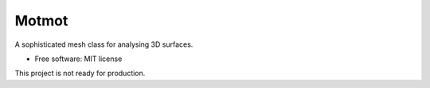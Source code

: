 ======
Motmot
======

..
    from urllib.parse import quote
    quote("python- {}-#4691C2.svg".format(
                " | ".join(["3.6", "3.7", "3.8", "3.9", "PyInstaller"])))

.. image::
    https://img.shields.io/badge/
    python-%203.6%20%7C%203.7%20%7C%203.8%20%7C%203.9%20%7C%20PyInstaller-%234691C2.svg

A sophisticated mesh class for analysing 3D surfaces.


* Free software: MIT license

This project is not ready for production.
